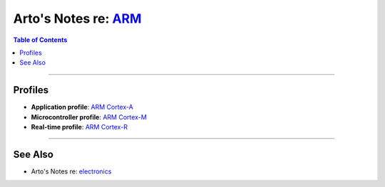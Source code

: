 *************************************************************************
Arto's Notes re: `ARM <https://en.wikipedia.org/wiki/ARM_architecture>`__
*************************************************************************

.. contents:: Table of Contents
   :local:
   :depth: 1
   :backlinks: none

----

Profiles
========

- **Application profile**:
  `ARM Cortex-A
  <https://en.wikipedia.org/wiki/ARM_Cortex-A>`__

- **Microcontroller profile**:
  `ARM Cortex-M
  <https://en.wikipedia.org/wiki/ARM_Cortex-M>`__

- **Real-time profile**:
  `ARM Cortex-R
  <https://en.wikipedia.org/wiki/ARM_Cortex-R>`__

----

See Also
========

- Arto's Notes re: `electronics <electronics>`__
